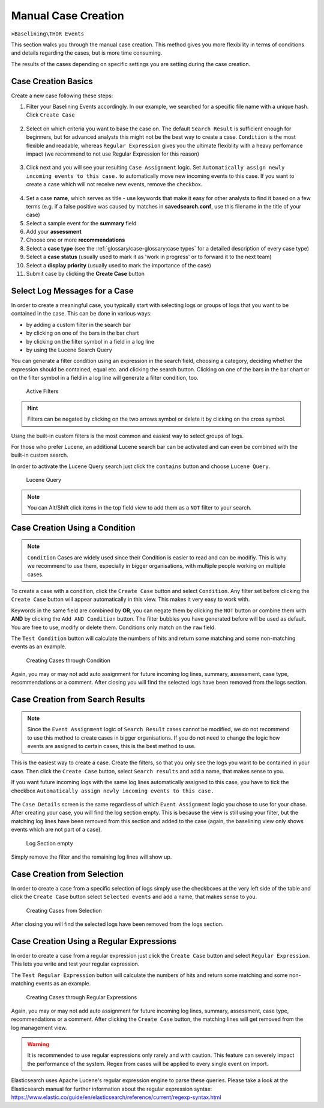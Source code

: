 .. Index:: Case Creation Part 1

Manual Case Creation
--------------------

``>Baselining\THOR Events``

This section walks you through the manual case creation.
This method gives you more flexibility in terms of conditions
and details regarding the cases, but is more time consuming.

The results of the cases depending on specific settings you
are setting during the case creation.

Case Creation Basics
^^^^^^^^^^^^^^^^^^^^

Create a new case following these steps: 

1. Filter your Baselining Events accordingly. In our example, we searched for
   a specific file name with a unique hash. Click ``Create Case``

.. figure:: ../images/cockpit_case_creation1.png

2. Select on which criteria you want to base the case on. The default ``Search Result``
   is sufficient enough for beginners, but for advanced analysts this might not be the
   best way to create a case. ``Condition`` is the most flexible and readable, whereas
   ``Regular Expression`` gives you the ultimate flexiblity with a heavy perfomance impact (we
   recommend to not use Regular Expression for this reason)

.. figure:: ../images/cockpit_case_creation2.png

3. Click next and you will see your resulting ``Case Assignment`` logic. Set ``Automatically
   assign newly incoming events to this case.`` to automatically move new incoming events to this
   case. If you want to create a case which will not receive new events, remove the checkbox.

.. figure:: ../images/cockpit_case_creation3.png

4. Set a case **name**, which serves as title - use keywords that make it
   easy for other analysts to find it based on a few terms (e.g. if a false
   positive was caused by matches in **savedsearch.conf**, use this filename
   in the title of your case)

5. Select a sample event for the **summary** field 
6. Add your **assessment**
7. Choose one or more **recommendations**
8. Select a **case type** (see the :ref:`glossary/case-glossary:case types` for a detailed description of every case type)
9. Select a **case status** (usually used to mark it as 'work in progress' or to forward it to the next team)
10. Select a **display priority** (usually used to mark the importance of the case)
11. Submit case by clicking the **Create Case** button

.. figure:: ../images/cockpit_case_creation4.png

Select Log Messages for a Case
^^^^^^^^^^^^^^^^^^^^^^^^^^^^^^

In order to create a meaningful case, you typically start with selecting
logs or groups of logs that you want to be contained in the case. This
can be done in various ways:

* by adding a custom filter in the search bar
* by clicking on one of the bars in the bar chart
* by clicking on the filter symbol in a field in a log line
* by using the Lucene Search Query

You can generate a filter condition using an expression in the search
field, choosing a category, deciding whether the expression should be
contained, equal etc. and clicking the search button. Clicking on one
of the bars in the bar chart or on the filter symbol in a field in a
log line will generate a filter condition, too.

.. figure:: ../images/cockpit_active_filters.png
   :alt: Active Filters

   Active Filters

.. hint::
   Filters can be negated by clicking on the two arrows symbol or delete it by clicking on the cross symbol.

Using the built-in custom filters is the most common and easiest way to
select groups of logs.

For those who prefer Lucene, an additional Lucene search bar can be
activated and can even be combined with the built-in custom search.

In order to activate the Lucene Query search just click the ``contains`` button and
choose ``Lucene Query``.

.. figure:: ../images/cockpit_lucene_filter.png
   :alt: Lucene Query

   Lucene Query

.. note:: 
   You can Alt/Shift click items in the top field view to add them as a ``NOT`` filter to your search.

Case Creation Using a Condition
^^^^^^^^^^^^^^^^^^^^^^^^^^^^^^^

.. note::
   ``Condition`` Cases are widely used since their Condition is easier
   to read and can be modifiy. This is why we recommend to use them, especially
   in bigger organisations, with multiple people working on multiple cases.

To create a case with a condition, click the ``Create Case`` button and
select ``Condition``. Any filter set before clicking the ``Create Case``
button will appear automatically in this view. This makes it very easy to work with.

Keywords in the same field are combined by **OR**, you can negate them by
clicking the ``NOT`` button or combine them with **AND** by clicking the
``Add AND Condition`` button. The filter bubbles you have generated before
will be used as default. You are free to use, modify or delete them.
Conditions only match on the ``raw`` field.

The ``Test Condition`` button will calculate the numbers of hits and
return some matching and some non-matching events as an example.

.. figure:: ../images/cockpit_case_creation2.png
   :alt: Creating Cases through Condition

   Creating Cases through Condition

Again, you may or may not add auto assignment for future incoming
log lines, summary, assessment, case type, recommendations or a comment.
After closing you will find the selected logs have been removed from the
logs section.

Case Creation from Search Results
^^^^^^^^^^^^^^^^^^^^^^^^^^^^^^^^^

.. note::
   Since the ``Event Assignment`` logic of ``Search Result`` cases cannot be modified,
   we do not recommend to use this method to create cases in bigger organisations.
   If you do not need to change the logic how events are assigned to certain cases,
   this is the best method to use.

This is the easiest way to create a case. Create the filters, so
that you only see the logs you want to be contained in your case. Then
click the ``Create Case`` button, select ``Search results`` and add a name,
that makes sense to you.

If you want future incoming logs with the same log lines automatically assigned to this
case, you have to tick the checkbox ``Automatically assign newly incoming events to this case.``

.. figure:: ../images/cockpit_search_result_case.png
   :alt: Search Result Case

The ``Case Details`` screen is the same regardless of which ``Event Assignment``
logic you chose to use for your chase. After creating your case, you will find the log section
empty. This is because the view is still using your filter, but the matching log lines
have been removed from this section and added to the case (again, the baselining view only
shows events which are not part of a case).

.. figure:: ../images/cockpit_empty_search.png
   :alt: Log Section empty

   Log Section empty

Simply remove the filter and the remaining log lines will show up.

Case Creation from Selection
^^^^^^^^^^^^^^^^^^^^^^^^^^^^

In order to create a case from a specific selection of logs simply use
the checkboxes at the very left side of the table and click the ``Create Case`` button 
select ``Selected events`` and add a name, that makes sense
to you.

.. figure:: ../images/cockpit_case_creation_selection.png
   :alt: Creating Cases from Selection

   Creating Cases from Selection

After closing you will find the selected logs have been removed from the
logs section.

Case Creation Using a Regular Expressions
^^^^^^^^^^^^^^^^^^^^^^^^^^^^^^^^^^^^^^^^^

In order to create a case from a regular expression just click the
``Create Case`` button and select ``Regular Expression``. This lets you
write and test your regular expression.

The ``Test Regular Expression`` button will calculate the
numbers of hits and return some matching and some non-matching events as
an example.

.. figure:: ../images/cockpit_case_creation_regex.png
   :alt: Creating Cases through Regular Expressions

   Creating Cases through Regular Expressions

Again, you may or may not add auto assignment for future incoming
log lines, summary, assessment, case type, recommendations or a comment.
After clicking the ``Create Case`` button, the matching lines will get
removed from the log management view.

.. warning:: 
   It is recommended to use regular expressions only rarely and with
   caution. This feature can severely impact the performance of the system.
   Regex from cases will be applied to every single event on import.

Elasticsearch uses Apache Lucene's regular expression engine to parse these
queries. Please take a look at the Elasticsearch manual for further
information about the regular expression syntax:  
https://www.elastic.co/guide/en/elasticsearch/reference/current/regexp-syntax.html